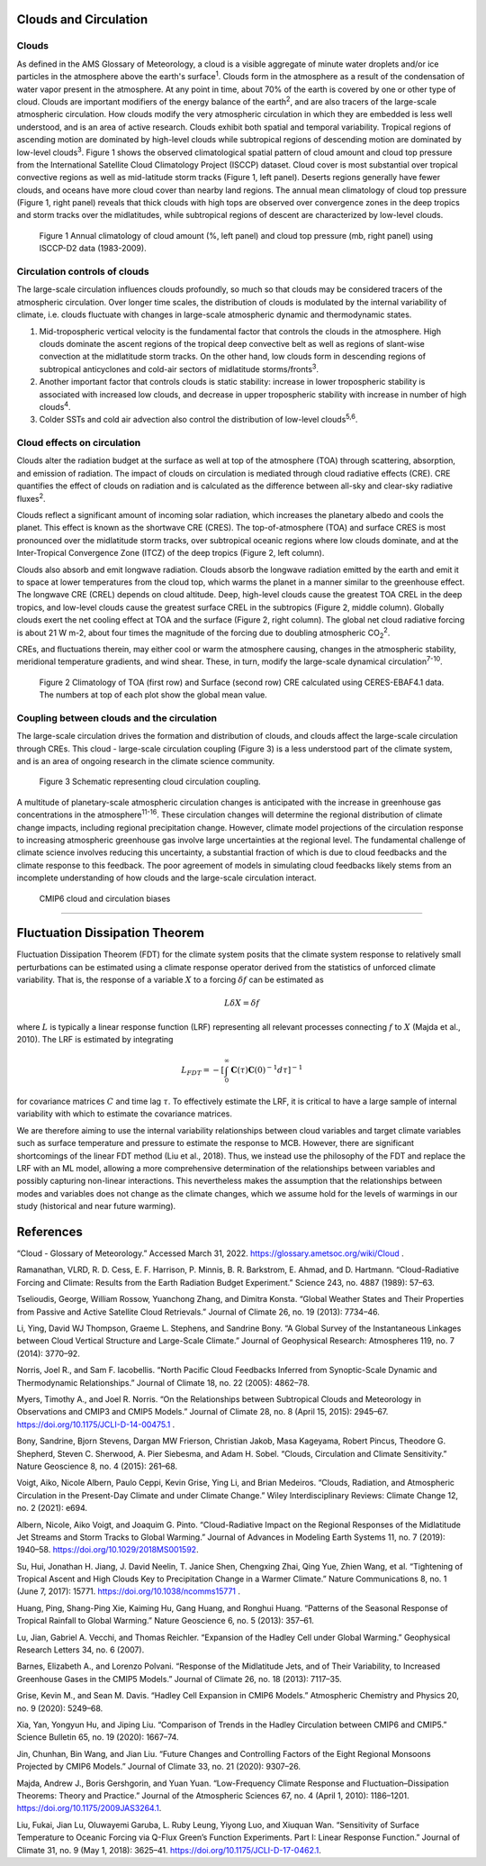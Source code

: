 .. _aibedo_dynamics:


.. _aibedo_clouds:

Clouds and Circulation
======================


Clouds
------------------
As defined in the AMS Glossary of Meteorology, a cloud is a visible aggregate of minute water droplets and/or ice particles in the atmosphere above the earth's surface\ :sup:`1`. Clouds form in the atmosphere as a result of the condensation of water vapor present in the atmosphere. At any point in time, about 70% of the earth is covered by one or other type of cloud. Clouds are important modifiers of the energy balance of the earth\ :sup:`2`, and are also tracers of the large-scale atmospheric circulation. How clouds modify the very atmospheric circulation in which they are embedded is less well understood, and is an area of active research.
Clouds exhibit both spatial and temporal variability. Tropical regions of ascending motion are dominated by high-level clouds while subtropical regions of descending motion are dominated by low-level clouds\ :sup:`3`. Figure 1 shows the observed climatological spatial pattern of cloud amount and cloud top pressure from the International Satellite Cloud Climatology Project (ISCCP) dataset. Cloud cover is most substantial over tropical convective regions as well as mid-latitude storm tracks (Figure 1, left panel). Deserts regions generally have fewer clouds, and oceans have more cloud cover than nearby land regions.  The annual mean climatology of cloud top pressure (Figure 1, right panel) reveals that thick clouds with high tops are observed over convergence zones in the deep tropics and storm tracks over the midlatitudes, while subtropical regions of descent are characterized by low-level clouds. 

.. figure:: images/CloudAmount_CloudTop.png
   :scale: 75 %
   :alt: map to buried treasure

   Figure 1 Annual climatology of cloud amount (\%, left panel) and cloud top pressure (mb, right panel) using ISCCP-D2 data (1983-2009).
 



Circulation controls of clouds
------------------------------
The large-scale circulation influences clouds profoundly, so much so that clouds may be considered tracers of the atmospheric circulation. Over longer time scales, the distribution of clouds is modulated by the internal variability of climate, i.e. clouds fluctuate with changes in large-scale atmospheric dynamic and thermodynamic states.

1.    Mid-tropospheric vertical velocity is the fundamental factor that controls the clouds in the atmosphere. High clouds dominate the ascent regions of the tropical deep convective belt as well as regions of slant-wise convection at the midlatitude storm tracks. On the other hand, low clouds form in descending regions of subtropical anticyclones and cold-air sectors of midlatitude storms/fronts\ :sup:`3`.
2. Another important factor that controls clouds is static stability: increase in lower tropospheric stability is associated with increased low clouds, and decrease in upper tropospheric stability with increase in number of high clouds\ :sup:`4`.
3. Colder SSTs and cold air advection also control the distribution of low-level clouds\ :sup:`5,6`.


Cloud effects on circulation
-----------------------------
Clouds alter the radiation budget at the surface as well at top of the atmosphere (TOA) through scattering, absorption, and emission of radiation. The impact of clouds on circulation is mediated through cloud radiative effects (CRE). CRE quantifies the effect of clouds on radiation and is calculated as the difference between all-sky and clear-sky radiative fluxes\ :sup:`2`. 

Clouds reflect a significant amount of incoming solar radiation, which increases the planetary albedo and cools the planet.  This effect is known as the shortwave CRE (CRES). The top-of-atmosphere (TOA) and surface CRES is most pronounced over the midlatitude storm tracks, over subtropical oceanic regions where low clouds dominate, and at the Inter-Tropical Convergence Zone (ITCZ) of the deep tropics (Figure 2, left column). 

Clouds also absorb and emit longwave radiation. Clouds absorb the longwave radiation emitted by the earth and emit it to space at lower temperatures from the cloud top, which warms the planet in a manner similar to the greenhouse effect. The longwave CRE (CREL) depends on cloud altitude. Deep, high-level clouds cause the greatest TOA CREL in the deep tropics, and low-level clouds cause the greatest surface CREL in the subtropics (Figure 2, middle column). Globally clouds exert the net cooling effect at TOA and the surface (Figure 2, right column). The global net cloud radiative forcing is about 21 W m-2, about four times the magnitude of the forcing due to doubling atmospheric CO\ :sub:`2`\ :sup:`2`.

CREs, and fluctuations therein, may either cool or warm the atmosphere causing, changes in the atmospheric stability, meridional temperature gradients, and wind shear.  These, in turn, modify the large-scale dynamical circulation\ :sup:`7-10`.  

.. figure:: images/CRE_Climatologies_Obs.png
   :scale: 50 %
   :alt: map to buried treasure

   Figure 2 Climatology of TOA (first row) and Surface (second row) CRE calculated using CERES-EBAF4.1 data. The numbers at top of each plot show the global mean value.



Coupling between clouds and the circulation
-------------------------------------------
The large-scale circulation drives the formation and distribution of clouds, and clouds affect the large-scale circulation through CREs. This cloud - large-scale circulation coupling (Figure 3) is a less understood part of the climate system, and is an area of ongoing research in the climate science community. 
 
.. figure:: images/CloudFeedbacks.png
   :scale: 65 %
   :alt: map to buried treasure

   Figure 3 Schematic representing cloud circulation coupling.

A multitude of planetary-scale atmospheric circulation changes is anticipated with the increase in greenhouse gas concentrations in the atmosphere\ :sup:`11-16`. These circulation changes will determine the regional distribution of climate change impacts, including regional precipitation change. However, climate model projections of the circulation response to increasing atmospheric greenhouse gas involve large uncertainties at the regional level. The fundamental challenge of climate science involves reducing this uncertainty, a substantial fraction of which is due to cloud feedbacks and the climate response to this feedback. The poor agreement of models in simulating cloud feedbacks likely stems from an incomplete understanding of how clouds and the large-scale circulation interact.


 CMIP6 cloud and circulation biases
-------------------------------------



Fluctuation Dissipation Theorem
===============================

Fluctuation Dissipation Theorem (FDT) for the climate system posits that the climate system response to relatively small perturbations can be estimated using a climate response operator derived from the statistics of unforced climate variability. That is, the response of a variable :math:`X` to a forcing :math:`\delta f` can be estimated as 

.. math::
    L\delta X = \delta f

where :math:`L` is typically a linear response function (LRF) representing all relevant processes connecting :math:`f` to :math:`X` (Majda et al., 2010). The LRF is estimated by integrating

.. math::
    L_{FDT} = - \left[\int_0^{\infty } \mathbf{C}(\tau)\mathbf{C}(0)^{-1} d\tau \right]^{-1}

for covariance matrices :math:`C` and time lag :math:`\tau`. To effectively estimate the LRF, it is critical to have a large sample of internal variability with which to estimate the covariance matrices. 

We are therefore aiming to use the internal variability relationships between cloud variables and target climate variables such as surface temperature and pressure to estimate the response to MCB. However, there are significant shortcomings of the linear FDT method (Liu et al., 2018). Thus, we instead use the philosophy of the FDT and replace the LRF with an ML model, allowing a more comprehensive determination of the relationships between variables and possibly capturing non-linear interactions. This nevertheless makes the assumption that the relationships between modes and variables does not change as the climate changes, which we assume hold for the levels of warmings in our study (historical and near future warming).



References
==========

“Cloud - Glossary of Meteorology.” Accessed March 31, 2022. https://glossary.ametsoc.org/wiki/Cloud .

Ramanathan, VLRD, R. D. Cess, E. F. Harrison, P. Minnis, B. R. Barkstrom, E. Ahmad, and D. Hartmann. “Cloud-Radiative Forcing and Climate: Results from the Earth Radiation Budget Experiment.” Science 243, no. 4887 (1989): 57–63.

Tselioudis, George, William Rossow, Yuanchong Zhang, and Dimitra Konsta. “Global Weather States and Their Properties from Passive and Active Satellite Cloud Retrievals.” Journal of Climate 26, no. 19 (2013): 7734–46.

Li, Ying, David WJ Thompson, Graeme L. Stephens, and Sandrine Bony. “A Global Survey of the Instantaneous Linkages between Cloud Vertical Structure and Large-Scale Climate.” Journal of Geophysical Research: Atmospheres 119, no. 7 (2014): 3770–92.

Norris, Joel R., and Sam F. Iacobellis. “North Pacific Cloud Feedbacks Inferred from Synoptic-Scale Dynamic and Thermodynamic Relationships.” Journal of Climate 18, no. 22 (2005): 4862–78.

Myers, Timothy A., and Joel R. Norris. “On the Relationships between Subtropical Clouds and Meteorology in Observations and CMIP3 and CMIP5 Models.” Journal of Climate 28, no. 8 (April 15, 2015): 2945–67. https://doi.org/10.1175/JCLI-D-14-00475.1 .

Bony, Sandrine, Bjorn Stevens, Dargan MW Frierson, Christian Jakob, Masa Kageyama, Robert Pincus, Theodore G. Shepherd, Steven C. Sherwood, A. Pier Siebesma, and Adam H. Sobel. “Clouds, Circulation and Climate Sensitivity.” Nature Geoscience 8, no. 4 (2015): 261–68.

Voigt, Aiko, Nicole Albern, Paulo Ceppi, Kevin Grise, Ying Li, and Brian Medeiros. “Clouds, Radiation, and Atmospheric Circulation in the Present-Day Climate and under Climate Change.” Wiley Interdisciplinary Reviews: Climate Change 12, no. 2 (2021): e694.

Albern, Nicole, Aiko Voigt, and Joaquim G. Pinto. “Cloud-Radiative Impact on the Regional Responses of the Midlatitude Jet Streams and Storm Tracks to Global Warming.” Journal of Advances in Modeling Earth Systems 11, no. 7 (2019): 1940–58. https://doi.org/10.1029/2018MS001592.

Su, Hui, Jonathan H. Jiang, J. David Neelin, T. Janice Shen, Chengxing Zhai, Qing Yue, Zhien Wang, et al. “Tightening of Tropical Ascent and High Clouds Key to Precipitation Change in a Warmer Climate.” Nature Communications 8, no. 1 (June 7, 2017): 15771. https://doi.org/10.1038/ncomms15771 .

Huang, Ping, Shang-Ping Xie, Kaiming Hu, Gang Huang, and Ronghui Huang. “Patterns of the Seasonal Response of Tropical Rainfall to Global Warming.” Nature Geoscience 6, no. 5 (2013): 357–61.

Lu, Jian, Gabriel A. Vecchi, and Thomas Reichler. “Expansion of the Hadley Cell under Global Warming.” Geophysical Research Letters 34, no. 6 (2007).

Barnes, Elizabeth A., and Lorenzo Polvani. “Response of the Midlatitude Jets, and of Their Variability, to Increased Greenhouse Gases in the CMIP5 Models.” Journal of Climate 26, no. 18 (2013): 7117–35.

Grise, Kevin M., and Sean M. Davis. “Hadley Cell Expansion in CMIP6 Models.” Atmospheric Chemistry and Physics 20, no. 9 (2020): 5249–68.

Xia, Yan, Yongyun Hu, and Jiping Liu. “Comparison of Trends in the Hadley Circulation between CMIP6 and CMIP5.” Science Bulletin 65, no. 19 (2020): 1667–74.

Jin, Chunhan, Bin Wang, and Jian Liu. “Future Changes and Controlling Factors of the Eight Regional Monsoons Projected by CMIP6 Models.” Journal of Climate 33, no. 21 (2020): 9307–26.

Majda, Andrew J., Boris Gershgorin, and Yuan Yuan. “Low-Frequency Climate Response and Fluctuation–Dissipation Theorems: Theory and Practice.” Journal of the Atmospheric Sciences 67, no. 4 (April 1, 2010): 1186–1201. https://doi.org/10.1175/2009JAS3264.1.

Liu, Fukai, Jian Lu, Oluwayemi Garuba, L. Ruby Leung, Yiyong Luo, and Xiuquan Wan. “Sensitivity of Surface Temperature to Oceanic Forcing via Q-Flux Green’s Function Experiments. Part I: Linear Response Function.” Journal of Climate 31, no. 9 (May 1, 2018): 3625–41. https://doi.org/10.1175/JCLI-D-17-0462.1.




